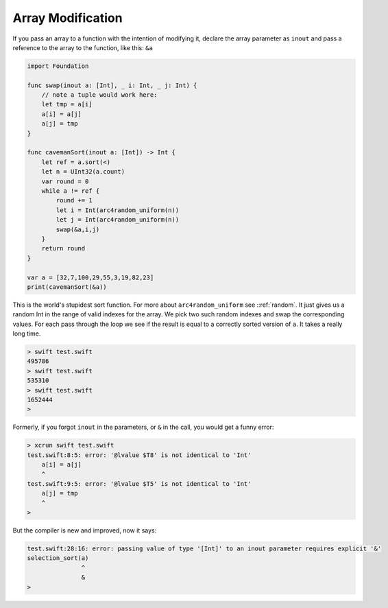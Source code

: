 .. _array_mod:

##################
Array Modification
##################

If you pass an array to a function with the intention of modifying it, declare the array parameter as ``inout`` and pass a reference to the array to the function, like this: ``&a``

.. sourcecode:: swift

    import Foundation

    func swap(inout a: [Int], _ i: Int, _ j: Int) {
        // note a tuple would work here:
        let tmp = a[i]
        a[i] = a[j]
        a[j] = tmp
    }

    func cavemanSort(inout a: [Int]) -> Int {
        let ref = a.sort(<)
        let n = UInt32(a.count)
        var round = 0
        while a != ref {
            round += 1
            let i = Int(arc4random_uniform(n))
            let j = Int(arc4random_uniform(n))
            swap(&a,i,j)
        }
        return round
    }

    var a = [32,7,100,29,55,3,19,82,23]
    print(cavemanSort(&a))

This is the world's stupidest sort function.  For more about ``arc4random_uniform`` see ::ref:`random`.  It just gives us a random Int in the range of valid indexes for the array.  We pick two such random indexes and swap the corresponding values.  For each pass through the loop we see if the result is equal to a correctly sorted version of ``a``.  It takes a really long time.
      
.. sourcecode:: bash

    > swift test.swift 
    495786
    > swift test.swift 
    535310
    > swift test.swift 
    1652444
    >

Formerly, if you forgot ``inout`` in the parameters, or ``&`` in the call, you would get a funny error:

.. sourcecode:: bash

    > xcrun swift test.swift
    test.swift:8:5: error: '@lvalue $T8' is not identical to 'Int'
        a[i] = a[j]
        ^
    test.swift:9:5: error: '@lvalue $T5' is not identical to 'Int'
        a[j] = tmp
        ^
    >

But the compiler is new and improved, now it says:

.. sourcecode:: bash

    test.swift:28:16: error: passing value of type '[Int]' to an inout parameter requires explicit '&'
    selection_sort(a)
                   ^
                   &
    >


